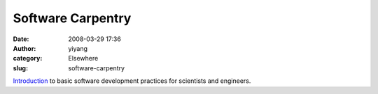 Software Carpentry
##################
:date: 2008-03-29 17:36
:author: yiyang
:category: Elsewhere
:slug: software-carpentry

`Introduction`_ to basic software development practices for scientists
and engineers.

.. _Introduction: http://swc.scipy.org/%20
